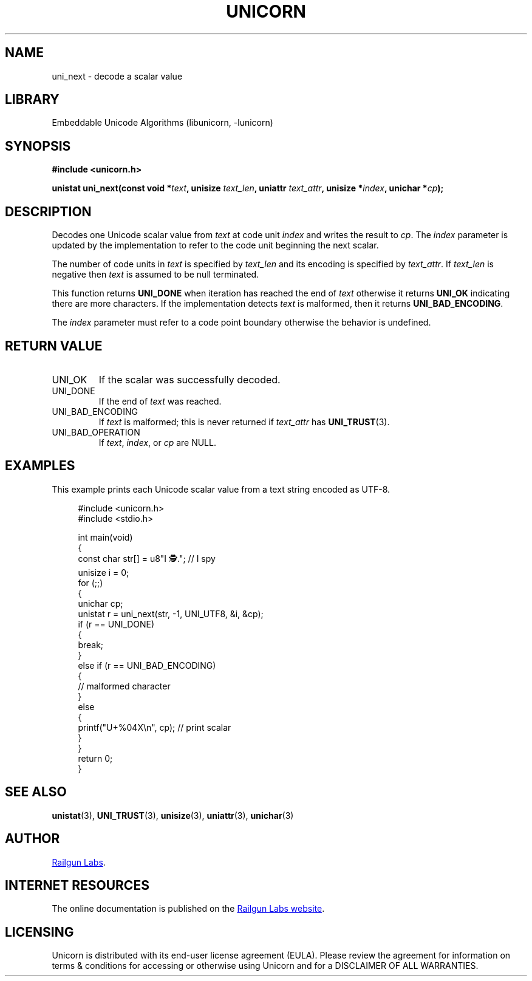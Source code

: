 .TH "UNICORN" "3" "Feb 18th 2025" "Unicorn 1.0.5"
.SH NAME
uni_next \- decode a scalar value
.SH LIBRARY
Embeddable Unicode Algorithms (libunicorn, -lunicorn)
.SH SYNOPSIS
.nf
.B #include <unicorn.h>
.PP
.BI "unistat uni_next(const void *" text ", unisize " text_len ", uniattr " text_attr ", unisize *" index ", unichar *" cp ");"
.fi
.SH DESCRIPTION
Decodes one Unicode scalar value from \f[I]text\f[R] at code unit \f[I]index\f[R] and writes the result to \f[I]cp\f[R].
The \f[I]index\f[R] parameter is updated by the implementation to refer to the code unit beginning the next scalar.
.PP
The number of code units in \f[I]text\f[R] is specified by \f[I]text_len\f[R] and its encoding is specified by \f[I]text_attr\f[R].
If \f[I]text_len\f[R] is negative then \f[I]text\f[R] is assumed to be null terminated.
.PP
This function returns \f[B]UNI_DONE\f[R] when iteration has reached the end of \f[I]text\f[R] otherwise it returns \f[B]UNI_OK\f[R] indicating there are more characters.
If the implementation detects \f[I]text\f[R] is malformed, then it returns \f[B]UNI_BAD_ENCODING\f[R].
.PP
The \f[I]index\f[R] parameter must refer to a code point boundary otherwise the behavior is undefined.
.SH RETURN VALUE
.TP
UNI_OK
If the scalar was successfully decoded.
.TP
UNI_DONE
If the end of \f[I]text\f[R] was reached.
.TP
UNI_BAD_ENCODING
If \f[I]text\f[R] is malformed; this is never returned if \f[I]text_attr\f[R] has \f[B]UNI_TRUST\f[R](3).
.TP
UNI_BAD_OPERATION
If \f[I]text\f[R], \f[I]index\f[R], or \f[I]cp\f[R] are NULL.
.SH EXAMPLES
This example prints each Unicode scalar value from a text string encoded as UTF-8.
.PP
.in +4n
.EX
#include <unicorn.h>
#include <stdio.h>

int main(void)
{
    const char str[] = u8"I 🕵️."; // I spy
    unisize i = 0;
    for (;;)
    {
        unichar cp;
        unistat r = uni_next(str, -1, UNI_UTF8, &i, &cp);
        if (r == UNI_DONE)
        {
            break;
        }
        else if (r == UNI_BAD_ENCODING)
        {
            // malformed character
        }
        else
        {
            printf("U+%04X\\n", cp); // print scalar
        }
    }
    return 0;
}
.EE
.in
.SH SEE ALSO
.BR unistat (3),
.BR UNI_TRUST (3),
.BR unisize (3),
.BR uniattr (3),
.BR unichar (3)
.SH AUTHOR
.UR https://railgunlabs.com
Railgun Labs
.UE .
.SH INTERNET RESOURCES
The online documentation is published on the
.UR https://railgunlabs.com/unicorn
Railgun Labs website
.UE .
.SH LICENSING
Unicorn is distributed with its end-user license agreement (EULA).
Please review the agreement for information on terms & conditions for accessing or otherwise using Unicorn and for a DISCLAIMER OF ALL WARRANTIES.
